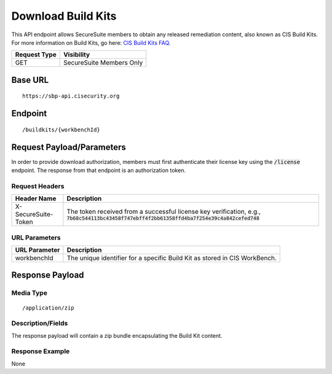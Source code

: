 Download Build Kits
==================
This API endpoint allows SecureSuite members to obtain any released remediation content, also known as CIS Build Kits. For more information on Build Kits, go here: `CIS Build Kits FAQ <https://www.cisecurity.org/cis-securesuite/cis-securesuite-build-kit-content/build-kits-faq>`_.

.. list-table::
	:header-rows: 1

	* - Request Type
	  - Visibility
	* - GET
	  - SecureSuite Members Only

Base URL
--------

::

	https://sbp-api.cisecurity.org

Endpoint
--------

::

	/buildkits/{workbenchId}

Request Payload/Parameters
--------------------------
In order to provide download authorization, members must first authenticate their license key using the :code:`/license` endpoint.  The response from that endpoint is an authorization token.


Request Headers
^^^^^^^^^^^^^^^
.. list-table::
	:header-rows: 1

	* - Header Name
	  - Description
	* - X-SecureSuite-Token
	  - The token received from a successful license key verification, e.g., :code:`7b68c544113bc43458f747ebff4f2bb61358ffd4ba7f254e39c4a842cefed748`

URL Parameters
^^^^^^^^^^^^^^
.. list-table::
	:header-rows: 1

	* - URL Parameter
	  - Description
	* - workbenchId
	  - The unique identifier for a specific Build Kit as stored in CIS WorkBench.

Response Payload
----------------


Media Type
^^^^^^^^^^

::

	/application/zip


Description/Fields
^^^^^^^^^^^^^^^^^^
The response payload will contain a zip bundle encapsulating the Build Kit content.

Response Example
^^^^^^^^^^^^^^^^
None



.. history
.. authors
.. license